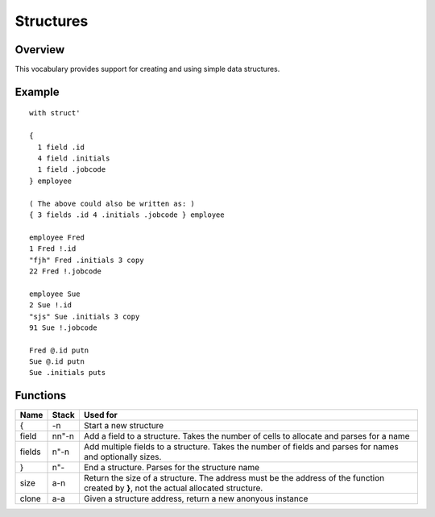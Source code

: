 ==========
Structures
==========


--------
Overview
--------
This vocabulary provides support for creating and using simple data
structures.


-------
Example
-------
::

  with struct'

  {
    1 field .id
    4 field .initials
    1 field .jobcode
  } employee

  ( The above could also be written as: )
  { 3 fields .id 4 .initials .jobcode } employee

  employee Fred
  1 Fred !.id
  "fjh" Fred .initials 3 copy
  22 Fred !.jobcode

  employee Sue
  2 Sue !.id
  "sjs" Sue .initials 3 copy
  91 Sue !.jobcode

  Fred @.id putn
  Sue @.id putn
  Sue .initials puts


---------
Functions
---------

+-------+-------+----------------------------------------------------------+
| Name  | Stack | Used for                                                 |
+=======+=======+==========================================================+
| {     | -n    | Start a new structure                                    |
+-------+-------+----------------------------------------------------------+
| field | nn"-n | Add a field to a structure. Takes the number of cells to |
|       |       | allocate and parses for a name                           |
+-------+-------+----------------------------------------------------------+
| fields| n"-n  | Add multiple fields to a structure. Takes the number of  |
|       |       | fields and parses for names and optionally sizes.        |
+-------+-------+----------------------------------------------------------+
| }     | n"-   | End a structure. Parses for the structure name           |
+-------+-------+----------------------------------------------------------+
| size  | a-n   | Return the size of a structure. The address must be the  |
|       |       | address of the function created by **}**, not the actual |
|       |       | allocated structure.                                     |
+-------+-------+----------------------------------------------------------+
| clone | a-a   | Given a structure address, return a new anonyous instance|
+-------+-------+----------------------------------------------------------+
